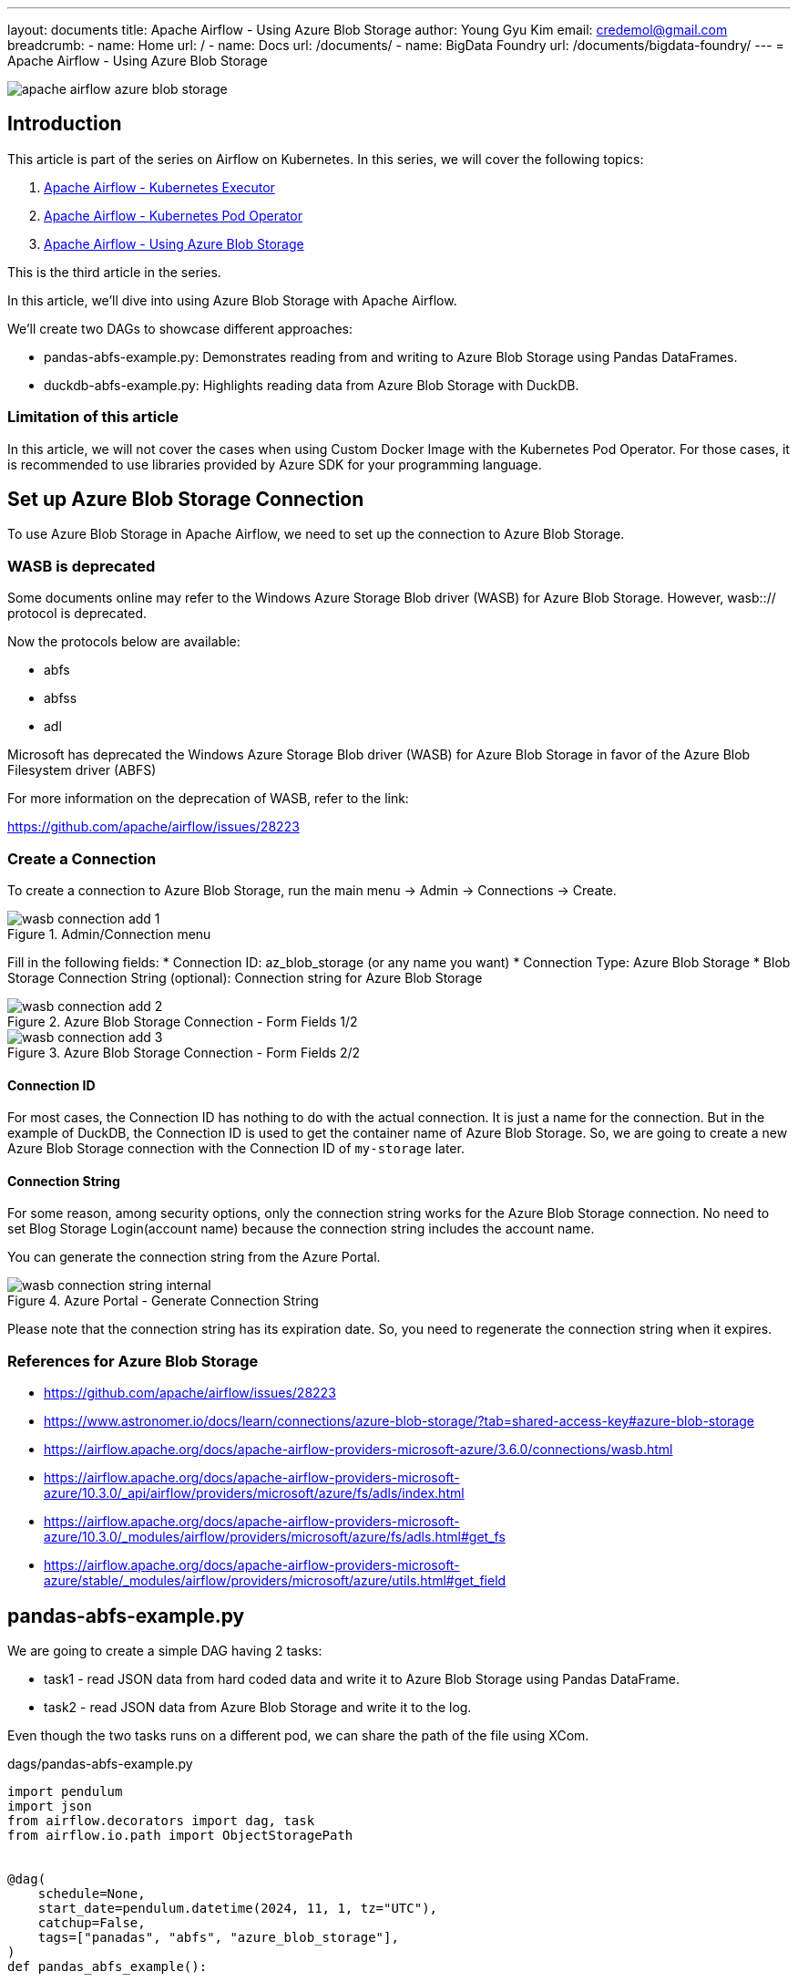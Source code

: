 ---
layout: documents
title: Apache Airflow - Using Azure Blob Storage
author: Young Gyu Kim
email: credemol@gmail.com
breadcrumb:
  - name: Home
    url: /
  - name: Docs
    url: /documents/
  - name: BigData Foundry
    url: /documents/bigdata-foundry/
---
// docs/airflow/airflow-on-k8s/install-airflow.adoc
= Apache Airflow - Using Azure Blob Storage

:imagesdir: images

[.img-wide]
image::apache-airflow-azure-blob-storage.png[]

== Introduction

This article is part of the series on Airflow on Kubernetes. In this series, we will cover the following topics:

. link:https://www.linkedin.com/pulse/apache-airflow-kubernetes-executor-young-gyu-kim-brenc/[Apache Airflow - Kubernetes Executor]
. link:https://www.linkedin.com/pulse/apache-airflow-kubernetes-pod-operator-young-gyu-kim-m75fc/[Apache Airflow - Kubernetes Pod Operator]
. link:https://www.linkedin.com/pulse/apache-airflow-using-azure-blob-storage-young-gyu-kim-dkvic[Apache Airflow - Using Azure Blob Storage]

This is the third article in the series.

In this article, we’ll dive into using Azure Blob Storage with Apache Airflow.

We’ll create two DAGs to showcase different approaches:

* pandas-abfs-example.py: Demonstrates reading from and writing to Azure Blob Storage using Pandas DataFrames.
* duckdb-abfs-example.py: Highlights reading data from Azure Blob Storage with DuckDB.

=== Limitation of this article

In this article, we will not cover the cases when using Custom Docker Image with the Kubernetes Pod Operator. For those cases, it is recommended to use libraries provided by Azure SDK for your programming language.

== Set up Azure Blob Storage Connection

To use Azure Blob Storage in Apache Airflow, we need to set up the connection to Azure Blob Storage.

=== WASB is deprecated


Some documents online may refer to the Windows Azure Storage Blob driver (WASB) for Azure Blob Storage. However, wasb::// protocol is deprecated.

Now the protocols below are available:

* abfs
* abfss
* adl

Microsoft has deprecated the Windows Azure Storage Blob driver (WASB) for Azure Blob Storage in favor of the Azure Blob Filesystem driver (ABFS)

For more information on the deprecation of WASB, refer to the link:

https://github.com/apache/airflow/issues/28223

=== Create a Connection

To create a connection to Azure Blob Storage, run the main menu -> Admin -> Connections -> Create.

.Admin/Connection menu
[.img-wide]
image::wasb-connection-add-1.png[]

Fill in the following fields:
* Connection ID: az_blob_storage (or any name you want)
* Connection Type: Azure Blob Storage
* Blob Storage Connection String (optional): Connection string for Azure Blob Storage

.Azure Blob Storage Connection - Form Fields 1/2
[.img-wide]
image::wasb-connection-add-2.png[]

.Azure Blob Storage Connection - Form Fields 2/2
[.img-wide]
image::wasb-connection-add-3.png[]

==== Connection ID

For most cases, the Connection ID has nothing to do with the actual connection. It is just a name for the connection. But in the example of DuckDB, the Connection ID is used to get the container name of Azure Blob Storage. So, we are going to create a new Azure Blob Storage connection with the Connection ID of `my-storage` later.

==== Connection String

For some reason, among security options, only the connection string works for the Azure Blob Storage connection. No need to set Blog Storage Login(account name) because the connection string includes the account name.

You can generate the connection string from the Azure Portal.

.Azure Portal - Generate Connection String
[.img-wide]
image::wasb-connection-string-internal.png[]

Please note that the connection string has its expiration date. So, you need to regenerate the connection string when it expires.


=== References for Azure Blob Storage

* https://github.com/apache/airflow/issues/28223
* https://www.astronomer.io/docs/learn/connections/azure-blob-storage/?tab=shared-access-key#azure-blob-storage
* https://airflow.apache.org/docs/apache-airflow-providers-microsoft-azure/3.6.0/connections/wasb.html
* https://airflow.apache.org/docs/apache-airflow-providers-microsoft-azure/10.3.0/_api/airflow/providers/microsoft/azure/fs/adls/index.html
* https://airflow.apache.org/docs/apache-airflow-providers-microsoft-azure/10.3.0/_modules/airflow/providers/microsoft/azure/fs/adls.html#get_fs
* https://airflow.apache.org/docs/apache-airflow-providers-microsoft-azure/stable/_modules/airflow/providers/microsoft/azure/utils.html#get_field


== pandas-abfs-example.py

We are going to create a simple DAG having 2 tasks:

* task1 - read JSON data from hard coded data and write it to Azure Blob Storage using Pandas DataFrame.
* task2 - read JSON data from Azure Blob Storage and write it to the log.

Even though the two tasks runs on a different pod, we can share the path of the file using XCom.

.dags/pandas-abfs-example.py
[source,python]
----
import pendulum
import json
from airflow.decorators import dag, task
from airflow.io.path import ObjectStoragePath


@dag(
    schedule=None,
    start_date=pendulum.datetime(2024, 11, 1, tz="UTC"),
    catchup=False,
    tags=["panadas", "abfs", "azure_blob_storage"],
)
def pandas_abfs_example():


    @task
    def save_file() -> ObjectStoragePath:
        import pandas as pd

        base = ObjectStoragePath("abfs://my-storage", conn_id="az_blob_storage")

        print("Saving file to Azure Blob Storage")
        print("base: ", base)

        data_string = '{"Courses":{"r1":"Spark"},"Fee":{"r1":"25000"},"Duration":{"r1":"50 Days"}}'

        df = pd.read_json(data_string)

        print("df: ", df)

        path = base / f"pandas/data.json"

        with path.open("w") as file:
            df.to_csv(file)

        return path

    @task
    def read_file(path: ObjectStoragePath):
        import pandas as pd

        base = ObjectStoragePath("abfs://my-storage", conn_id="az_blob_storage")

        print("Reading file from Azure Blob Storage")
        print("path: ", path)

        with path.open("r") as file:
            df = pd.read_csv(file)

        print("df: ", df)



    path = save_file()
    read_file(path)



pandas_abfs_example()
----

=== save_file function

In the DAG, we are going to use the `ObjectStoragePath` class to create the path for Azure Blob Storage.

[source,python]
----
        base = ObjectStoragePath("abfs://my-storage", conn_id="az_blob_storage")
----

'my-storage' is the container name of Azure Blob Storage. You can get the container name from the Azure Portal.

And path is created by adding the container name and the file name.

[source,python]
----
path = base / f"pandas/data.json"
----

In the save_file function, we are going to save the file to Azure Blob Storage. And we can see the data.json file in Azure Blob Storage.

.Azure Blob Storage - data.json file
[.img-wide]
image::pandas-abfs-1.png[]

=== read_file function

As the parameter of the read_file function, we are going to use the path of the file that is saved in the save_file function. It is shared using XCom. Each task running on a different pod can share the data using XCom. The size of the data shared using XCom is limited. So, it is not recommended to share large data like Pandas DataFrame or Spark DataFrame.

=== XComs

We can see the data shared using XCom in the Airflow UI.

.Airflow UI - XCom
[.img-wide]
image::pandas-abfs-xcom.png[]

For more information on XComs, refer to the link:

* https://airflow.apache.org/docs/apache-airflow/stable/core-concepts/xcoms.html

Since the 'pandas' package is included in the default Docker image of Apache Airflow, we can use the 'pandas' package in the Airflow task without any additional installation. However, if you need to use other packages, you need to create a custom Docker image.

== duckdb-abfs-example.py

The duckdb package is not included in the default Docker image of Apache Airflow. So, we need to create a custom Docker image.

=== Customized Base Docker Image for DuckDB

This docker image is the base image that is used for all Airflow tasks.

For more information on python libraries included in the Docker image of Apache Airflow, refer to the link:#appendix[appendix].



.docker/custom/Dockerfile
[source,docker]
----
FROM apache/airflow:2.10.3

RUN pip install --no-cache-dir --upgrade pip && \
    pip install --no-cache-dir duckdb

----

This Dockerfile installs the 'duckdb' package. And you can add other packages that you need.

In order to use this Docker image as the base image for the Airflow task, we need to push this Docker image to the container registry.

[source,shell]
----
$ az acr build --image airflow-custom:2.10.3 --registry {your-acr-name} ./ docker/custom
----

And then, we need to update the values.yaml file to use this Docker image.

.custom-values.yaml
[source,yaml]
----
images:
  airflow:
    repository: {your-acr-name}.azurecr.io/airflow-custom
    tag: 2.10.3
----

Now we can use DuckDB in the Airflow task.

=== duckdb-abfs-example.py

We are going to create a simple DAG having 1 task:

* task1 - read Parquet data from Azure Blob Storage and analyze the data using DuckDB.

The Parquet files used in this example are the same as the Parquet files used in the previous article. The Sling ETL task migrates data from the source database to Azure Blob Storage in Parquet format. In the previous article, we used a separate Docker image and used Sling configuration file to use Azure Blob Storage. In this article, we are going to use the Azure Blob Storage connection in Apache Airflow.

.dags/duckdb-abfs-example.py
[source,python]
----
import pendulum
import json
from airflow.decorators import dag, task
from airflow.io.path import ObjectStoragePath


@dag(
    schedule=None,
    start_date=pendulum.datetime(2024, 11, 1, tz="UTC"),
    catchup=False,
    tags=["abfs", "duckdb", "azure_blob_storage"],
)
def duckdb_abfs_example():

    @task
    def analyze_data():
        """ Analyze
        This task will analyze the data from Azure Blob Storage
        """
        print("Analyzing data from Azure Blob Storage")

        import duckdb

        base = ObjectStoragePath("abfs://my-storage", conn_id="my-storage")

        path = base / "sling/2024-11-29/division/*.parquet"
        conn = duckdb.connect(database=":memory:")
        conn.register_filesystem(path.fs)
        conn.execute(f"CREATE OR REPLACE VIEW division AS SELECT * FROM read_parquet('{path}')")

        df = conn.execute("SELECT COUNT(*) AS COUNT FROM division").fetchdf()
        print(df)

        message = "===> The number of records in the division table is: " + str(df["COUNT"][0])
        print(message)


    analyze_data()

    # azure_task >> analyze_task

duckdb_abfs_example()
----

In analyze_date function, we are using Azure Blob Storage to read Parquet files and analyze the data using DuckDB.

But DuckDB treats ObjectStoragePath in a different way. While Pandas get container name from the ObjectStoragePath, DuckDB gets the container name from the Connection ID.

So we need to create a new Azure Blob Storage connection with the Connection ID of `my-storage`.

I used the same information as the Pandas example but with a different Connection ID.

After executing the DAG, we can see the result of the DuckDB query in the log.

.duckdb-abfs-example.py - result
[.img-wide]
image::duckdb-results-1.png[]

== Conclusion

In this article, we explored how to work with Azure Blob Storage in Apache Airflow. We created two DAGs to demonstrate the use of Pandas DataFrames and DuckDB with Azure Blob Storage. Additionally, we learned how to share data between tasks using XCom and how to build a custom Docker image to include the DuckDB package for use in Airflow tasks.


All my LinkedIn articles are available at https://www.linkedin.com/pulse/my-linkedin-article-library-young-gyu-kim-2jihc/[My LinkedIn Article Library].

[#appendix]
== Appendix

[#python-package-list-2_9_3]
=== Python libraries included in the Docker image of Apache Airflow 2.9.3


[source,shell]
----
$ pip list

Package                                  Version
---------------------------------------- ---------------
adal                                     1.2.7
adlfs                                    2024.4.1
aiobotocore                              2.13.1
aiofiles                                 23.2.1
aiohttp                                  3.9.5
aioitertools                             0.11.0
aiosignal                                1.3.1
alembic                                  1.13.2
amqp                                     5.2.0
annotated-types                          0.7.0
anyio                                    4.4.0
apache-airflow                           2.9.3
apache-airflow-providers-amazon          8.25.0
apache-airflow-providers-celery          3.7.2
apache-airflow-providers-cncf-kubernetes 8.3.3
apache-airflow-providers-common-io       1.3.2
apache-airflow-providers-common-sql      1.14.2
apache-airflow-providers-docker          3.12.2
apache-airflow-providers-elasticsearch   5.4.1
apache-airflow-providers-fab             1.2.2
apache-airflow-providers-ftp             3.10.0
apache-airflow-providers-google          10.21.0
apache-airflow-providers-grpc            3.5.2
apache-airflow-providers-hashicorp       3.7.1
apache-airflow-providers-http            4.12.0
apache-airflow-providers-imap            3.6.1
apache-airflow-providers-microsoft-azure 10.2.0
apache-airflow-providers-mysql           5.6.2
apache-airflow-providers-odbc            4.6.2
apache-airflow-providers-openlineage     1.9.1
apache-airflow-providers-postgres        5.11.2
apache-airflow-providers-redis           3.7.1
apache-airflow-providers-sendgrid        3.5.1
apache-airflow-providers-sftp            4.10.2
apache-airflow-providers-slack           8.7.1
apache-airflow-providers-smtp            1.7.1
apache-airflow-providers-snowflake       5.6.0
apache-airflow-providers-sqlite          3.8.1
apache-airflow-providers-ssh             3.11.2
apispec                                  6.6.1
argcomplete                              3.4.0
asgiref                                  3.8.1
asn1crypto                               1.5.1
asyncssh                                 2.15.0
attrs                                    23.2.0
Authlib                                  1.3.1
azure-batch                              14.2.0
azure-common                             1.1.28
azure-core                               1.30.2
azure-cosmos                             4.7.0
azure-datalake-store                     0.0.53
azure-identity                           1.17.1
azure-keyvault-secrets                   4.8.0
azure-kusto-data                         4.5.1
azure-mgmt-containerinstance             10.1.0
azure-mgmt-containerregistry             10.3.0
azure-mgmt-core                          1.4.0
azure-mgmt-cosmosdb                      9.5.1
azure-mgmt-datafactory                   8.0.0
azure-mgmt-datalake-nspkg                3.0.1
azure-mgmt-datalake-store                0.5.0
azure-mgmt-nspkg                         3.0.2
azure-mgmt-resource                      23.1.1
azure-mgmt-storage                       21.2.1
azure-nspkg                              3.0.2
azure-servicebus                         7.12.2
azure-storage-blob                       12.20.0
azure-storage-file-datalake              12.15.0
azure-storage-file-share                 12.16.0
azure-synapse-artifacts                  0.19.0
azure-synapse-spark                      0.7.0
Babel                                    2.15.0
backoff                                  2.2.1
bcrypt                                   4.1.3
beautifulsoup4                           4.12.3
billiard                                 4.2.0
blinker                                  1.8.2
boto3                                    1.34.131
botocore                                 1.34.131
cachelib                                 0.9.0
cachetools                               5.3.3
cattrs                                   23.2.3
celery                                   5.4.0
certifi                                  2024.7.4
cffi                                     1.16.0
chardet                                  5.2.0
charset-normalizer                       3.3.2
click                                    8.1.7
click-didyoumean                         0.3.1
click-plugins                            1.1.1
click-repl                               0.3.0
clickclick                               20.10.2
colorama                                 0.4.6
colorlog                                 4.8.0
ConfigUpdater                            3.2
connexion                                2.14.2
cron-descriptor                          1.4.3
croniter                                 2.0.5
cryptography                             41.0.7
db-dtypes                                1.2.0
decorator                                5.1.1
Deprecated                               1.2.14
dill                                     0.3.8
distlib                                  0.3.8
dnspython                                2.6.1
docker                                   7.1.0
docstring_parser                         0.16
docutils                                 0.16
elastic-transport                        8.13.1
elasticsearch                            8.14.0
email_validator                          2.2.0
eventlet                                 0.36.1
filelock                                 3.15.4
Flask                                    2.2.5
Flask-AppBuilder                         4.5.0
Flask-Babel                              2.0.0
Flask-Caching                            2.3.0
Flask-JWT-Extended                       4.6.0
Flask-Limiter                            3.7.0
Flask-Login                              0.6.3
Flask-Session                            0.5.0
Flask-SQLAlchemy                         2.5.1
Flask-WTF                                1.2.1
flower                                   2.0.1
frozenlist                               1.4.1
fsspec                                   2023.12.2
gcloud-aio-auth                          4.2.3
gcloud-aio-bigquery                      7.1.0
gcloud-aio-storage                       9.2.0
gcsfs                                    2023.12.2.post1
gevent                                   24.2.1
google-ads                               24.1.0
google-analytics-admin                   0.22.8
google-api-core                          2.19.1
google-api-python-client                 2.137.0
google-auth                              2.32.0
google-auth-httplib2                     0.2.0
google-auth-oauthlib                     1.2.1
google-cloud-aiplatform                  1.59.0
google-cloud-appengine-logging           1.4.4
google-cloud-audit-log                   0.2.5
google-cloud-automl                      2.13.4
google-cloud-batch                       0.17.22
google-cloud-bigquery                    3.20.1
google-cloud-bigquery-datatransfer       3.15.4
google-cloud-bigtable                    2.24.0
google-cloud-build                       3.24.1
google-cloud-compute                     1.19.1
google-cloud-container                   2.49.0
google-cloud-core                        2.4.1
google-cloud-datacatalog                 3.19.1
google-cloud-dataflow-client             0.8.11
google-cloud-dataform                    0.5.10
google-cloud-dataplex                    2.2.1
google-cloud-dataproc                    5.10.1
google-cloud-dataproc-metastore          1.15.4
google-cloud-dlp                         3.18.1
google-cloud-kms                         2.24.1
google-cloud-language                    2.13.4
google-cloud-logging                     3.10.0
google-cloud-memcache                    1.9.4
google-cloud-monitoring                  2.22.1
google-cloud-orchestration-airflow       1.13.0
google-cloud-os-login                    2.14.5
google-cloud-pubsub                      2.22.0
google-cloud-redis                       2.15.4
google-cloud-resource-manager            1.12.4
google-cloud-run                         0.10.7
google-cloud-secret-manager              2.20.1
google-cloud-spanner                     3.47.0
google-cloud-speech                      2.26.1
google-cloud-storage                     2.17.0
google-cloud-storage-transfer            1.11.4
google-cloud-tasks                       2.16.4
google-cloud-texttospeech                2.16.4
google-cloud-translate                   3.15.4
google-cloud-videointelligence           2.13.4
google-cloud-vision                      3.7.3
google-cloud-workflows                   1.14.4
google-crc32c                            1.5.0
google-re2                               1.1.20240702
google-resumable-media                   2.7.1
googleapis-common-protos                 1.63.2
graphviz                                 0.20.3
greenlet                                 3.0.3
grpc-google-iam-v1                       0.13.1
grpc-interceptor                         0.15.4
grpcio                                   1.64.1
grpcio-gcp                               0.2.2
grpcio-status                            1.62.2
gunicorn                                 22.0.0
h11                                      0.14.0
h2                                       4.1.0
hpack                                    4.0.0
httpcore                                 1.0.5
httplib2                                 0.22.0
httpx                                    0.27.0
humanize                                 4.10.0
hvac                                     2.3.0
hyperframe                               6.0.1
idna                                     3.7
ijson                                    3.3.0
importlib-metadata                       6.11.0
importlib_resources                      6.4.0
inflection                               0.5.1
isodate                                  0.6.1
itsdangerous                             2.2.0
Jinja2                                   3.1.4
jmespath                                 0.10.0
json-merge-patch                         0.2
jsonpath-ng                              1.6.1
jsonschema                               4.23.0
jsonschema-specifications                2023.12.1
kombu                                    5.3.7
kubernetes                               29.0.0
kubernetes_asyncio                       29.0.0
lazy-object-proxy                        1.10.0
ldap3                                    2.9.1
limits                                   3.13.0
linkify-it-py                            2.0.3
lockfile                                 0.12.2
looker-sdk                               24.10.0
lxml                                     5.2.2
Mako                                     1.3.5
markdown-it-py                           3.0.0
MarkupSafe                               2.1.5
marshmallow                              3.21.3
marshmallow-oneofschema                  3.1.1
marshmallow-sqlalchemy                   0.28.2
mdit-py-plugins                          0.4.1
mdurl                                    0.1.2
methodtools                              0.4.7
microsoft-kiota-abstractions             1.3.3
microsoft-kiota-authentication-azure     1.0.0
microsoft-kiota-http                     1.3.2
more-itertools                           10.3.0
msal                                     1.29.0
msal-extensions                          1.2.0
msgraph-core                             1.1.1
msrest                                   0.7.1
msrestazure                              0.6.4.post1
multidict                                6.0.5
mysql-connector-python                   9.0.0
mysqlclient                              2.2.4
numpy                                    1.26.4
oauthlib                                 3.2.2
openlineage-integration-common           1.18.0
openlineage-python                       1.18.0
openlineage_sql                          1.18.0
opentelemetry-api                        1.25.0
opentelemetry-exporter-otlp              1.25.0
opentelemetry-exporter-otlp-proto-common 1.25.0
opentelemetry-exporter-otlp-proto-grpc   1.25.0
opentelemetry-exporter-otlp-proto-http   1.25.0
opentelemetry-proto                      1.25.0
opentelemetry-sdk                        1.25.0
opentelemetry-semantic-conventions       0.46b0
ordered-set                              4.1.0
packaging                                24.1
pandas                                   2.1.4
pandas-gbq                               0.23.1
paramiko                                 3.4.0
pathspec                                 0.12.1
pendulum                                 3.0.0
pip                                      24.3.1
platformdirs                             4.2.2
pluggy                                   1.5.0
ply                                      3.11
portalocker                              2.10.0
prison                                   0.2.1
prometheus_client                        0.20.0
prompt_toolkit                           3.0.47
proto-plus                               1.24.0
protobuf                                 4.25.3
psutil                                   6.0.0
psycopg2-binary                          2.9.9
pyarrow                                  16.1.0
pyasn1                                   0.5.1
pyasn1-modules                           0.3.0
PyAthena                                 3.8.3
pycparser                                2.22
pydantic                                 2.8.2
pydantic_core                            2.20.1
pydata-google-auth                       1.8.2
Pygments                                 2.18.0
PyJWT                                    2.8.0
PyNaCl                                   1.5.0
pyodbc                                   5.1.0
pyOpenSSL                                24.1.0
pyparsing                                3.1.2
python-daemon                            3.0.1
python-dateutil                          2.9.0.post0
python-dotenv                            1.0.1
python-http-client                       3.3.7
python-ldap                              3.4.4
python-nvd3                              0.16.0
python-slugify                           8.0.4
pytz                                     2024.1
PyYAML                                   6.0.1
redis                                    5.0.7
redshift-connector                       2.1.2
referencing                              0.35.1
requests                                 2.32.3
requests-oauthlib                        1.3.1
requests-toolbelt                        1.0.0
rfc3339-validator                        0.1.4
rich                                     13.7.1
rich-argparse                            1.5.2
rpds-py                                  0.19.0
rsa                                      4.9
s3transfer                               0.10.2
scramp                                   1.4.5
sendgrid                                 6.11.0
setproctitle                             1.3.3
setuptools                               66.1.1
shapely                                  2.0.4
six                                      1.16.0
slack_sdk                                3.31.0
sniffio                                  1.3.1
snowflake-connector-python               3.11.0
snowflake-sqlalchemy                     1.6.1
sortedcontainers                         2.4.0
soupsieve                                2.5
SQLAlchemy                               1.4.52
sqlalchemy-bigquery                      1.11.0
SQLAlchemy-JSONField                     1.0.2
sqlalchemy-redshift                      0.8.14
sqlalchemy-spanner                       1.7.0
SQLAlchemy-Utils                         0.41.2
sqlparse                                 0.5.0
sshtunnel                                0.4.0
starkbank-ecdsa                          2.2.0
statsd                                   4.0.1
std-uritemplate                          1.0.3
tabulate                                 0.9.0
tenacity                                 8.5.0
termcolor                                2.4.0
text-unidecode                           1.3
time-machine                             2.14.2
tomlkit                                  0.13.0
tornado                                  6.4.1
typing_extensions                        4.12.2
tzdata                                   2024.1
uc-micro-py                              1.0.3
unicodecsv                               0.14.1
universal_pathlib                        0.2.2
uritemplate                              4.1.1
urllib3                                  2.0.7
uv                                       0.2.31
vine                                     5.1.0
virtualenv                               20.26.3
watchtower                               3.2.0
wcwidth                                  0.2.13
websocket-client                         1.8.0
Werkzeug                                 2.2.3
wirerope                                 0.4.7
wrapt                                    1.16.0
WTForms                                  3.1.2
yarl                                     1.9.4
zipp                                     3.19.2
zope.event                               5.0
zope.interface                           6.4.post2
----



[#python-package-list-2_10_3]
=== Python libraries included in the Docker image of Apache Airflow 2.10.3

[source,shell]
----
$ pip list

Package                                  Version
---------------------------------------- ------------
adal                                     1.2.7
adlfs                                    2024.7.0
aiobotocore                              2.15.2
aiofiles                                 23.2.1
aiohappyeyeballs                         2.4.3
aiohttp                                  3.10.10
aioitertools                             0.12.0
aiosignal                                1.3.1
alembic                                  1.14.0
amqp                                     5.2.0
annotated-types                          0.7.0
anyio                                    4.6.2.post1
apache-airflow                           2.10.3
apache-airflow-providers-amazon          9.0.0
apache-airflow-providers-celery          3.8.3
apache-airflow-providers-cncf-kubernetes 9.0.1
apache-airflow-providers-common-compat   1.2.1
apache-airflow-providers-common-io       1.4.2
apache-airflow-providers-common-sql      1.19.0
apache-airflow-providers-docker          3.14.0
apache-airflow-providers-elasticsearch   5.5.2
apache-airflow-providers-fab             1.5.0
apache-airflow-providers-ftp             3.11.1
apache-airflow-providers-google          10.25.0
apache-airflow-providers-grpc            3.6.0
apache-airflow-providers-hashicorp       3.8.0
apache-airflow-providers-http            4.13.2
apache-airflow-providers-imap            3.7.0
apache-airflow-providers-microsoft-azure 11.0.0
apache-airflow-providers-mysql           5.7.3
apache-airflow-providers-odbc            4.8.0
apache-airflow-providers-openlineage     1.13.0
apache-airflow-providers-postgres        5.13.1
apache-airflow-providers-redis           3.8.0
apache-airflow-providers-sendgrid        3.6.0
apache-airflow-providers-sftp            4.11.1
apache-airflow-providers-slack           8.9.1
apache-airflow-providers-smtp            1.8.0
apache-airflow-providers-snowflake       5.8.0
apache-airflow-providers-sqlite          3.9.0
apache-airflow-providers-ssh             3.14.0
apispec                                  6.7.1
argcomplete                              3.5.1
asgiref                                  3.8.1
asn1crypto                               1.5.1
asyncssh                                 2.18.0
attrs                                    24.2.0
Authlib                                  1.3.2
azure-batch                              14.2.0
azure-common                             1.1.28
azure-core                               1.32.0
azure-cosmos                             4.7.0
azure-datalake-store                     0.0.53
azure-identity                           1.19.0
azure-keyvault-secrets                   4.9.0
azure-kusto-data                         4.6.1
azure-mgmt-containerinstance             10.1.0
azure-mgmt-containerregistry             10.3.0
azure-mgmt-core                          1.5.0
azure-mgmt-cosmosdb                      9.6.0
azure-mgmt-datafactory                   9.0.0
azure-mgmt-datalake-nspkg                3.0.1
azure-mgmt-datalake-store                0.5.0
azure-mgmt-nspkg                         3.0.2
azure-mgmt-resource                      23.2.0
azure-mgmt-storage                       21.2.1
azure-nspkg                              3.0.2
azure-servicebus                         7.12.3
azure-storage-blob                       12.23.1
azure-storage-file-datalake              12.17.0
azure-storage-file-share                 12.19.0
azure-synapse-artifacts                  0.19.0
azure-synapse-spark                      0.7.0
babel                                    2.16.0
backoff                                  2.2.1
bcrypt                                   4.2.0
beautifulsoup4                           4.12.3
billiard                                 4.2.1
blinker                                  1.8.2
boto3                                    1.35.36
botocore                                 1.35.36
cachelib                                 0.9.0
cachetools                               5.5.0
cattrs                                   24.1.2
celery                                   5.4.0
certifi                                  2024.8.30
cffi                                     1.17.1
chardet                                  5.2.0
charset-normalizer                       3.4.0
click                                    8.1.7
click-didyoumean                         0.3.1
click-plugins                            1.1.1
click-repl                               0.3.0
clickclick                               20.10.2
colorama                                 0.4.6
colorlog                                 6.9.0
ConfigUpdater                            3.2
connexion                                2.14.2
cron-descriptor                          1.4.5
croniter                                 5.0.1
cryptography                             42.0.8
db-dtypes                                1.3.0
decorator                                5.1.1
Deprecated                               1.2.14
dill                                     0.3.9
distlib                                  0.3.9
dnspython                                2.7.0
docker                                   7.1.0
docstring_parser                         0.16
elastic-transport                        8.15.1
elasticsearch                            8.15.1
email_validator                          2.2.0
eventlet                                 0.37.0
filelock                                 3.16.1
Flask                                    2.2.5
Flask-AppBuilder                         4.5.2
Flask-Babel                              2.0.0
Flask-Caching                            2.3.0
Flask-JWT-Extended                       4.6.0
Flask-Limiter                            3.8.0
Flask-Login                              0.6.3
Flask-Session                            0.5.0
Flask-SQLAlchemy                         2.5.1
Flask-WTF                                1.2.2
flower                                   2.0.1
frozenlist                               1.5.0
fsspec                                   2024.10.0
gcloud-aio-auth                          5.3.2
gcloud-aio-bigquery                      7.1.0
gcloud-aio-storage                       9.3.0
gcsfs                                    2024.10.0
gevent                                   24.10.3
google-ads                               25.1.0
google-analytics-admin                   0.23.2
google-api-core                          2.22.0
google-api-python-client                 2.151.0
google-auth                              2.35.0
google-auth-httplib2                     0.2.0
google-auth-oauthlib                     1.2.1
google-cloud-aiplatform                  1.71.1
google-cloud-appengine-logging           1.5.0
google-cloud-audit-log                   0.3.0
google-cloud-automl                      2.14.1
google-cloud-batch                       0.17.31
google-cloud-bigquery                    3.20.1
google-cloud-bigquery-datatransfer       3.17.1
google-cloud-bigtable                    2.26.0
google-cloud-build                       3.27.0
google-cloud-compute                     1.20.1
google-cloud-container                   2.53.0
google-cloud-core                        2.4.1
google-cloud-datacatalog                 3.21.1
google-cloud-dataflow-client             0.8.13
google-cloud-dataform                    0.5.13
google-cloud-dataplex                    2.3.1
google-cloud-dataproc                    5.15.1
google-cloud-dataproc-metastore          1.16.0
google-cloud-dlp                         3.25.0
google-cloud-kms                         3.1.0
google-cloud-language                    2.15.0
google-cloud-logging                     3.11.3
google-cloud-memcache                    1.10.0
google-cloud-monitoring                  2.23.0
google-cloud-orchestration-airflow       1.15.0
google-cloud-os-login                    2.15.0
google-cloud-pubsub                      2.26.1
google-cloud-redis                       2.16.0
google-cloud-resource-manager            1.13.0
google-cloud-run                         0.10.10
google-cloud-secret-manager              2.21.0
google-cloud-spanner                     3.49.1
google-cloud-speech                      2.28.0
google-cloud-storage                     2.18.2
google-cloud-storage-transfer            1.13.0
google-cloud-tasks                       2.17.0
google-cloud-texttospeech                2.21.0
google-cloud-translate                   3.17.0
google-cloud-videointelligence           2.14.0
google-cloud-vision                      3.8.0
google-cloud-workflows                   1.15.0
google-crc32c                            1.6.0
google-re2                               1.1.20240702
google-resumable-media                   2.7.2
googleapis-common-protos                 1.65.0
graphviz                                 0.20.3
greenlet                                 3.1.1
grpc-google-iam-v1                       0.13.1
grpc-interceptor                         0.15.4
grpcio                                   1.67.1
grpcio-gcp                               0.2.2
grpcio-status                            1.62.3
gunicorn                                 23.0.0
h11                                      0.14.0
h2                                       4.1.0
hpack                                    4.0.0
httpcore                                 1.0.6
httplib2                                 0.22.0
httpx                                    0.27.0
humanize                                 4.11.0
hvac                                     2.3.0
hyperframe                               6.0.1
idna                                     3.10
ijson                                    3.3.0
immutabledict                            4.2.0
importlib-metadata                       6.11.0
importlib_resources                      6.4.5
inflection                               0.5.1
isodate                                  0.7.2
itsdangerous                             2.2.0
Jinja2                                   3.1.4
jmespath                                 0.10.0
json-merge-patch                         0.2
jsonpath-ng                              1.7.0
jsonschema                               4.23.0
jsonschema-specifications                2023.12.1
kombu                                    5.4.2
kubernetes                               30.1.0
kubernetes_asyncio                       30.1.0
lazy-object-proxy                        1.10.0
ldap3                                    2.9.1
limits                                   3.13.0
linkify-it-py                            2.0.3
lockfile                                 0.12.2
looker-sdk                               24.18.1
lxml                                     5.3.0
Mako                                     1.3.6
markdown-it-py                           3.0.0
MarkupSafe                               3.0.2
marshmallow                              3.23.1
marshmallow-oneofschema                  3.1.1
marshmallow-sqlalchemy                   0.28.2
mdit-py-plugins                          0.4.2
mdurl                                    0.1.2
methodtools                              0.4.7
microsoft-kiota-abstractions             1.3.3
microsoft-kiota-authentication-azure     1.1.0
microsoft-kiota-http                     1.3.3
microsoft-kiota-serialization-json       1.0.0
microsoft-kiota-serialization-text       1.0.0
more-itertools                           10.5.0
msal                                     1.31.0
msal-extensions                          1.2.0
msgraph-core                             1.1.6
msrest                                   0.7.1
msrestazure                              0.6.4.post1
multidict                                6.1.0
mysql-connector-python                   9.1.0
mysqlclient                              2.2.5
numpy                                    1.26.4
oauthlib                                 3.2.2
openlineage-integration-common           1.23.0
openlineage-python                       1.23.0
openlineage_sql                          1.23.0
opentelemetry-api                        1.27.0
opentelemetry-exporter-otlp              1.27.0
opentelemetry-exporter-otlp-proto-common 1.27.0
opentelemetry-exporter-otlp-proto-grpc   1.27.0
opentelemetry-exporter-otlp-proto-http   1.27.0
opentelemetry-proto                      1.27.0
opentelemetry-sdk                        1.27.0
opentelemetry-semantic-conventions       0.48b0
ordered-set                              4.1.0
packaging                                24.1
pandas                                   2.1.4
pandas-gbq                               0.24.0
paramiko                                 3.5.0
pathspec                                 0.12.1
pendulum                                 3.0.0
pip                                      24.2
platformdirs                             4.3.6
pluggy                                   1.5.0
ply                                      3.11
portalocker                              2.10.1
prison                                   0.2.1
prometheus_client                        0.21.0
prompt_toolkit                           3.0.48
propcache                                0.2.0
proto-plus                               1.25.0
protobuf                                 4.25.5
psutil                                   6.1.0
psycopg2-binary                          2.9.10
pyarrow                                  18.0.0
pyasn1                                   0.6.1
pyasn1_modules                           0.4.0
PyAthena                                 3.9.0
pycparser                                2.22
pydantic                                 2.9.2
pydantic_core                            2.23.4
pydata-google-auth                       1.8.2
Pygments                                 2.18.0
PyJWT                                    2.9.0
PyNaCl                                   1.5.0
pyodbc                                   5.2.0
pyOpenSSL                                24.2.1
pyparsing                                3.2.0
python-daemon                            3.1.0
python-dateutil                          2.9.0.post0
python-dotenv                            1.0.1
python-http-client                       3.3.7
python-ldap                              3.4.4
python-nvd3                              0.16.0
python-slugify                           8.0.4
python3-saml                             1.16.0
pytz                                     2024.2
PyYAML                                   6.0.2
redis                                    5.2.0
redshift-connector                       2.1.3
referencing                              0.35.1
requests                                 2.32.3
requests-oauthlib                        1.3.1
requests-toolbelt                        1.0.0
rfc3339-validator                        0.1.4
rich                                     13.9.4
rich-argparse                            1.6.0
rpds-py                                  0.20.1
rsa                                      4.9
s3transfer                               0.10.3
scramp                                   1.4.5
sendgrid                                 6.11.0
setproctitle                             1.3.3
setuptools                               75.3.0
shapely                                  2.0.6
six                                      1.16.0
slack_sdk                                3.33.3
sniffio                                  1.3.1
snowflake-connector-python               3.12.3
snowflake-sqlalchemy                     1.6.1
sortedcontainers                         2.4.0
soupsieve                                2.6
SQLAlchemy                               1.4.54
sqlalchemy-bigquery                      1.12.0
SQLAlchemy-JSONField                     1.0.2
sqlalchemy-redshift                      0.8.14
sqlalchemy-spanner                       1.7.0
SQLAlchemy-Utils                         0.41.2
sqlparse                                 0.5.1
sshtunnel                                0.4.0
starkbank-ecdsa                          2.2.0
statsd                                   4.0.1
std-uritemplate                          2.0.0
tabulate                                 0.9.0
tenacity                                 8.5.0
termcolor                                2.5.0
text-unidecode                           1.3
time-machine                             2.16.0
tomlkit                                  0.13.2
tornado                                  6.4.1
typing_extensions                        4.12.2
tzdata                                   2024.2
uc-micro-py                              1.0.3
universal_pathlib                        0.2.5
uritemplate                              4.1.1
urllib3                                  2.2.3
uv                                       0.4.1
vine                                     5.1.0
virtualenv                               20.27.1
watchtower                               3.3.1
wcwidth                                  0.2.13
websocket-client                         1.8.0
Werkzeug                                 2.2.3
wirerope                                 0.4.7
wrapt                                    1.16.0
WTForms                                  3.2.1
xmlsec                                   1.3.14
yarl                                     1.17.1
zipp                                     3.20.2
zope.event                               5.0
zope.interface                           7.1.1
----